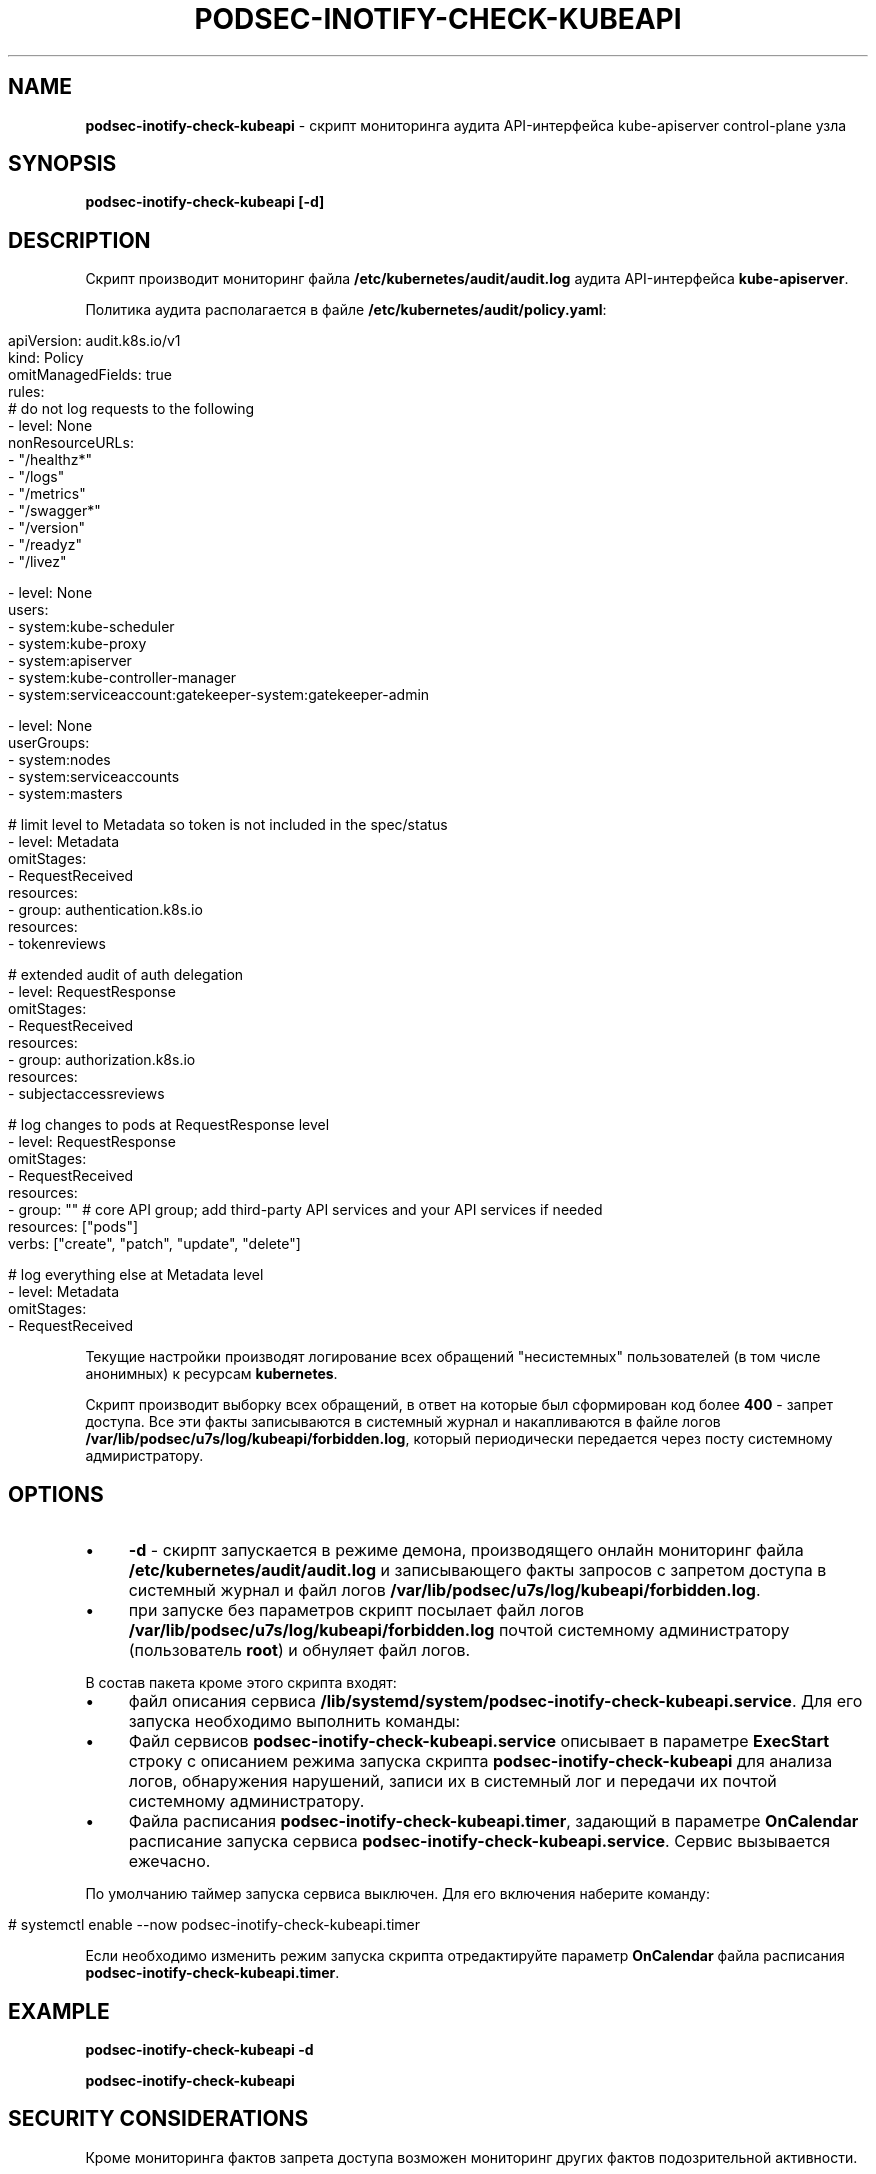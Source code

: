 .\" generated with Ronn/v0.7.3
.\" http://github.com/rtomayko/ronn/tree/0.7.3
.
.TH "PODSEC\-INOTIFY\-CHECK\-KUBEAPI" "1" "July 2023" "" ""
.
.SH "NAME"
\fBpodsec\-inotify\-check\-kubeapi\fR \- скрипт мониторинга аудита API\-интерфейса kube\-apiserver control\-plane узла
.
.SH "SYNOPSIS"
\fBpodsec\-inotify\-check\-kubeapi [\-d]\fR
.
.SH "DESCRIPTION"
Скрипт производит мониторинг файла \fB/etc/kubernetes/audit/audit\.log\fR аудита API\-интерфейса \fBkube\-apiserver\fR\.
.
.P
Политика аудита располагается в файле \fB/etc/kubernetes/audit/policy\.yaml\fR:
.
.IP "" 4
.
.nf


apiVersion: audit\.k8s\.io/v1
kind: Policy
omitManagedFields: true
rules:
# do not log requests to the following
\- level: None
  nonResourceURLs:
  \- "/healthz*"
  \- "/logs"
  \- "/metrics"
  \- "/swagger*"
  \- "/version"
  \- "/readyz"
  \- "/livez"

\- level: None
  users:
    \- system:kube\-scheduler
    \- system:kube\-proxy
    \- system:apiserver
    \- system:kube\-controller\-manager
    \- system:serviceaccount:gatekeeper\-system:gatekeeper\-admin

\- level: None
  userGroups:
    \- system:nodes
    \- system:serviceaccounts
    \- system:masters

# limit level to Metadata so token is not included in the spec/status
\- level: Metadata
  omitStages:
  \- RequestReceived
  resources:
  \- group: authentication\.k8s\.io
    resources:
    \- tokenreviews

# extended audit of auth delegation
\- level: RequestResponse
  omitStages:
  \- RequestReceived
  resources:
  \- group: authorization\.k8s\.io
    resources:
    \- subjectaccessreviews

# log changes to pods at RequestResponse level
\- level: RequestResponse
  omitStages:
  \- RequestReceived
  resources:
  \- group: "" # core API group; add third\-party API services and your API services if needed
    resources: ["pods"]
    verbs: ["create", "patch", "update", "delete"]

# log everything else at Metadata level
\- level: Metadata
  omitStages:
  \- RequestReceived
.
.fi
.
.IP "" 0
.
.P
.
.P
Текущие настройки производят логирование всех обращений "несистемных" пользователей (в том числе анонимных) к ресурсам \fBkubernetes\fR\.
.
.P
Скрипт производит выборку всех обращений, в ответ на которые был сформирован код более \fB400\fR \- запрет доступа\. Все эти факты записываются в системный журнал и накапливаются в файле логов \fB/var/lib/podsec/u7s/log/kubeapi/forbidden\.log\fR, который периодически передается через посту системному адмиристратору\.
.
.SH "OPTIONS"
.
.IP "\(bu" 4
\fB\-d\fR \- скирпт запускается в режиме демона, производящего онлайн мониторинг файла \fB/etc/kubernetes/audit/audit\.log\fR и записывающего факты запросов с запретом доступа в системный журнал и файл логов \fB/var/lib/podsec/u7s/log/kubeapi/forbidden\.log\fR\.
.
.IP "\(bu" 4
при запуске без параметров скрипт посылает файл логов \fB/var/lib/podsec/u7s/log/kubeapi/forbidden\.log\fR почтой системному администратору (пользователь \fBroot\fR) и обнуляет файл логов\.
.
.IP "" 0
.
.P
В состав пакета кроме этого скрипта входят:
.
.IP "\(bu" 4
файл описания сервиса \fB/lib/systemd/system/podsec\-inotify\-check\-kubeapi\.service\fR\. Для его запуска необходимо выполнить команды:
.
.IP "" 4
.
.nf



.
.fi
.
.IP "" 0
.
.IP

.
.IP "\(bu" 4
Файл сервисов \fBpodsec\-inotify\-check\-kubeapi\.service\fR описывает в параметре \fBExecStart\fR строку с описанием режима запуска скрипта \fBpodsec\-inotify\-check\-kubeapi\fR для анализа логов, обнаружения нарушений, записи их в системный лог и передачи их почтой системному администратору\.
.
.IP "\(bu" 4
Файла расписания \fBpodsec\-inotify\-check\-kubeapi\.timer\fR, задающий в параметре \fBOnCalendar\fR расписание запуска сервиса \fBpodsec\-inotify\-check\-kubeapi\.service\fR\. Сервис вызывается ежечасно\.
.
.IP "" 0
.
.P
По умолчанию таймер запуска сервиса выключен\. Для его включения наберите команду:
.
.IP "" 4
.
.nf


#  systemctl enable \-\-now podsec\-inotify\-check\-kubeapi\.timer
.
.fi
.
.IP "" 0
.
.P
Если необходимо изменить режим запуска скрипта отредактируйте параметр \fBOnCalendar\fR файла расписания \fBpodsec\-inotify\-check\-kubeapi\.timer\fR\.
.
.SH "EXAMPLE"
\fBpodsec\-inotify\-check\-kubeapi \-d\fR
.
.P
\fBpodsec\-inotify\-check\-kubeapi\fR
.
.SH "SECURITY CONSIDERATIONS"
Кроме мониторинга фактов запрета доступа возможен мониторинг других фактов подозрительной активности\.
.
.SH "SEE ALSO"
.
.IP "\(bu" 4
Auditing \fIhttps://kubernetes\.io/docs/tasks/debug/debug\-cluster/audit/\fR
.
.IP "\(bu" 4
kube\-apiserver Audit Configuration (v1) \fIhttps://kubernetes\.io/docs/reference/config\-api/apiserver\-audit\.v1/\fR
.
.IP "\(bu" 4
Kubernetes Audit Logs \- Best Practices And Configuration \fIhttps://signoz\.io/blog/kubernetes\-audit\-logs/\fR
.
.IP "\(bu" 4
How to monitor Kubernetes audit logs \fIhttps://www\.datadoghq\.com/blog/monitor\-kubernetes\-audit\-logs/#monitor\-api\-authentication\-issues\fR
.
.IP "" 0
.
.SH "AUTHOR"
Костарев Алексей, Базальт СПО kaf@basealt\.ru

